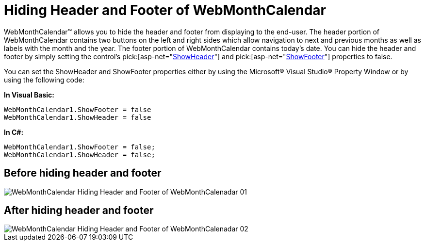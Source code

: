 ﻿////

|metadata|
{
    "name": "webmonthcalendar-hiding-header-and-footer-of-webmonthcalendar",
    "controlName": ["WebMonthCalendar"],
    "tags": ["How Do I","Styling"],
    "guid": "{8AAF6CF1-134C-45D1-881A-499A06C82410}",  
    "buildFlags": [],
    "createdOn": "0001-01-01T00:00:00Z"
}
|metadata|
////

= Hiding Header and Footer of WebMonthCalendar

WebMonthCalendar™ allows you to hide the header and footer from displaying to the end-user. The header portion of WebMonthCalendar contains two buttons on the left and right sides which allow navigation to next and previous months as well as labels with the month and the year. The footer portion of WebMonthCalendar contains today’s date. You can hide the header and footer by simply setting the control's  pick:[asp-net="link:infragistics4.web.v{ProductVersion}~infragistics.web.ui.editorcontrols.webmonthcalendar~showheader.html[ShowHeader]"]  and  pick:[asp-net="link:infragistics4.web.v{ProductVersion}~infragistics.web.ui.editorcontrols.webmonthcalendar~showfooter.html[ShowFooter]"]  properties to false.

You can set the ShowHeader and ShowFooter properties either by using the Microsoft® Visual Studio® Property Window or by using the following code:

*In Visual Basic:*

----
WebMonthCalendar1.ShowFooter = false
WebMonthCalendar1.ShowHeader = false
----

*In C#:*

----
WebMonthCalendar1.ShowFooter = false;
WebMonthCalendar1.ShowHeader = false;
----

== Before hiding header and footer

image::images/WebMonthCalendar_Hiding_Header_and_Footer_of_WebMonthCalenadar_01.png[]

== After hiding header and footer

image::images/WebMonthCalendar_Hiding_Header_and_Footer_of_WebMonthCalenadar_02.png[]